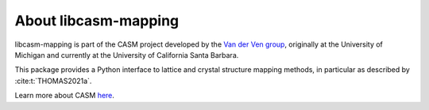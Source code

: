About libcasm-mapping
=====================

libcasm-mapping is part of the CASM project developed by the `Van der Ven group`_, originally at the University of Michigan and currently at the University of California Santa Barbara.

This package provides a Python interface to lattice and crystal structure mapping methods, in particular as described by :cite:t:`THOMAS2021a`.

Learn more about CASM `here <https://prisms-center.github.io/CASMcode_docs/>`_.

.. _`Van der Ven group`: https://labs.materials.ucsb.edu/vanderven/anton/
